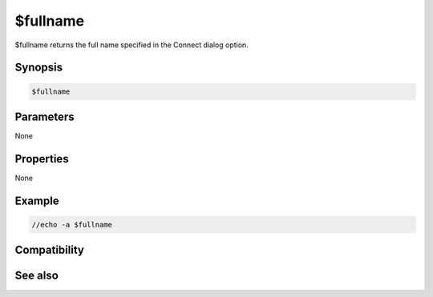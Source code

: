 $fullname
=========

$fullname returns the full name specified in the Connect dialog option.

Synopsis
--------

.. code:: text

    $fullname

Parameters
----------

None

Properties
----------

None

Example
-------

.. code:: text

    //echo -a $fullname

Compatibility
-------------

.. compatibility:: 5.9

See also
--------

.. hlist::
    :columns: 4

    * :doc:`/fullname </commands/fullname>`
